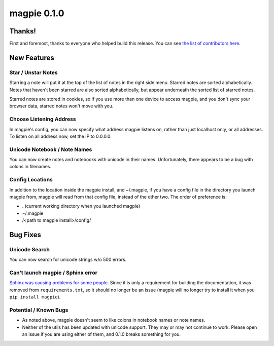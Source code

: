 ============
magpie 0.1.0
============

Thanks!
=======
First and foremost, thanks to everyone who helped build this release. You can
see `the list of contributors here`_.

New Features
============

Star / Unstar Notes
-------------------
Starring a note will put it at the top of the list of notes in the right side
menu. Starred notes are sorted alphabetically. Notes that haven't been starred
are also sorted alphabetically, but appear underneath the sorted list of starred
notes.

Starred notes are stored in cookies, so if you use more than one device to
access magpie, and you don't sync your browser data, starred notes won't move
with you.

Choose Listening Address
------------------------
In magpie's config, you can now specify what address magpie listens on, rather
than just localhost only, or all addresses. To listen on all address now, set
the IP to 0.0.0.0.

Unicode Notebook / Note Names
-----------------------------
You can now create notes and notebooks with unicode in their names.
Unfortunately, there appears to be a bug with colons in filenames.

Config Locations
----------------
In addition to the location inside the magpie install, and ~/.magpie, if you
have a config file in the directory you launch magpie from, magpie will read
from that config file, instead of the other two. The order of preference is:

* . (current working directory when you launched magpie)
* ~/.magpie
* /<path to magpie install>/config/

Bug Fixes
=========

Unicode Search
--------------
You can now search for unicode strings w/o 500 errors.

Can't launch magpie / Sphinx error
----------------------------------
`Sphinx was causing problems for some people.`_ Since it is only a requirement
for building the documentation, it was removed from ``requirements.txt``, so it
should no longer be an issue (magpie will no longer try to install it when you
``pip install magpie``).

Potential / Known Bugs
----------------------
* As noted above, magpie doesn't seem to like colons in notebook names or note
  names.

* Neither of the utils has been updated with unicode support. They may or may
  not continue to work. Please open an issue if you are using either of them,
  and 0.1.0 breaks something for you.

.. _the list of contributors here: https://github.com/charlesthomas/magpie/blob/master/docs/contributing.rst#thanks
.. _Sphinx was causing problems for some people.: https://github.com/charlesthomas/magpie/issues/12
